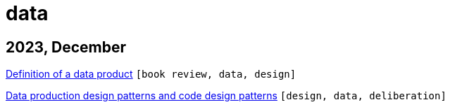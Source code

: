 :nofooter:
:source-highlighter: rouge
:rouge-style: monokai
= data

== 2023, December

xref:../posts/data-product-definition.adoc[Definition of a data product] `[book review, data, design]`

xref:../posts/confine-data-production-patterns.adoc[Data production design patterns and code design patterns] `[design, data, deliberation]`

